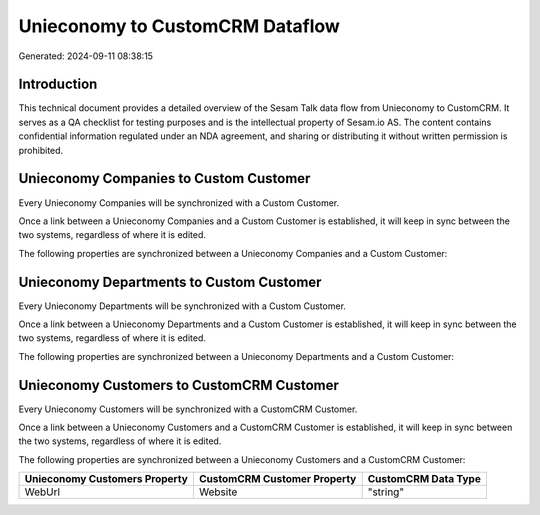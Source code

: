 ================================
Unieconomy to CustomCRM Dataflow
================================

Generated: 2024-09-11 08:38:15

Introduction
------------

This technical document provides a detailed overview of the Sesam Talk data flow from Unieconomy to CustomCRM. It serves as a QA checklist for testing purposes and is the intellectual property of Sesam.io AS. The content contains confidential information regulated under an NDA agreement, and sharing or distributing it without written permission is prohibited.

Unieconomy Companies to Custom Customer
---------------------------------------
Every Unieconomy Companies will be synchronized with a Custom Customer.

Once a link between a Unieconomy Companies and a Custom Customer is established, it will keep in sync between the two systems, regardless of where it is edited.

The following properties are synchronized between a Unieconomy Companies and a Custom Customer:

.. list-table::
   :header-rows: 1

   * - Unieconomy Companies Property
     - Custom Customer Property
     - Custom Data Type


Unieconomy Departments to Custom Customer
-----------------------------------------
Every Unieconomy Departments will be synchronized with a Custom Customer.

Once a link between a Unieconomy Departments and a Custom Customer is established, it will keep in sync between the two systems, regardless of where it is edited.

The following properties are synchronized between a Unieconomy Departments and a Custom Customer:

.. list-table::
   :header-rows: 1

   * - Unieconomy Departments Property
     - Custom Customer Property
     - Custom Data Type


Unieconomy Customers to CustomCRM Customer
------------------------------------------
Every Unieconomy Customers will be synchronized with a CustomCRM Customer.

Once a link between a Unieconomy Customers and a CustomCRM Customer is established, it will keep in sync between the two systems, regardless of where it is edited.

The following properties are synchronized between a Unieconomy Customers and a CustomCRM Customer:

.. list-table::
   :header-rows: 1

   * - Unieconomy Customers Property
     - CustomCRM Customer Property
     - CustomCRM Data Type
   * - WebUrl
     - Website
     - "string"

